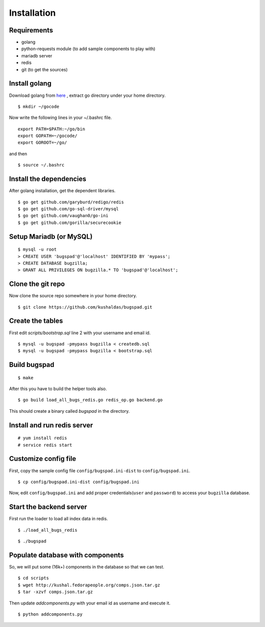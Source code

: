 Installation
==================================

Requirements
-------------

* golang
* python-requests module (to add sample components to play with)
* mariadb server
* redis
* git (to get the sources)

Install golang
---------------

Download golang from `here <http://go.googlecode.com/files/go1.1.2.linux-amd64.tar.gz>`_ , extract go directory
under your home directory.

::
	
	$ mkdir ~/gocode

Now write the following lines in your ~/.bashrc file.
::

	export PATH=$PATH:~/go/bin
	export GOPATH=~/gocode/
 	export GOROOT=~/go/

and then ::

 	$ source ~/.bashrc

Install the dependencies
------------------------- 	

After golang installation, get the dependent libraries. 
::

	$ go get github.com/garyburd/redigo/redis
	$ go get github.com/go-sql-driver/mysql
	$ go get github.com/vaughan0/go-ini
	$ go get github.com/gorilla/securecookie


Setup Mariadb (or MySQL)
-------------------------
::

	$ mysql -u root
	> CREATE USER 'bugspad'@'localhost' IDENTIFIED BY 'mypass';
	> CREATE DATABASE bugzilla;
	> GRANT ALL PRIVILEGES ON bugzilla.* TO 'bugspad'@'localhost';

Clone the git repo
-------------------

Now clone the source repo somewhere in your home directory.
::

	$ git clone https://github.com/kushaldas/bugspad.git

Create the tables
------------------------
First edit `scripts/bootstrap.sql` line 2 with your username and email id.

::
	
	$ mysql -u bugspad -pmypass bugzilla < createdb.sql
	$ mysql -u bugspad -pmypass bugzilla < bootstrap.sql

Build bugspad
-------------
::
	
	$ make

After this you have to build the helper tools also.
::

	$ go build load_all_bugs_redis.go redis_op.go backend.go

This should create a binary called `bugspad` in the directory.

Install and run redis server
----------------------------
::

	# yum install redis
	# service redis start

Customize config file
---------------------
First, copy the sample config file ``config/bugspad.ini-dist`` to ``config/bugspad.ini``.
::

    $ cp config/bugspad.ini-dist config/bugspad.ini

Now, edit ``config/bugspad.ini`` and add proper credentials(``user`` and
``password``) to access your ``bugzilla`` database.

Start the backend server
-------------------------
First run the loader to load all index data in redis.
::
	
	$ ./load_all_bugs_redis

::

	$ ./bugspad



Populate database with components
----------------------------------
So, we will put some (16k+) components in the database so that we can test.
::

	$ cd scripts
	$ wget http://kushal.fedorapeople.org/comps.json.tar.gz
	$ tar -xzvf comps.json.tar.gz

Then update `addcomponents.py` with your email id as username and execute it.
::

	$ python addcomponents.py
